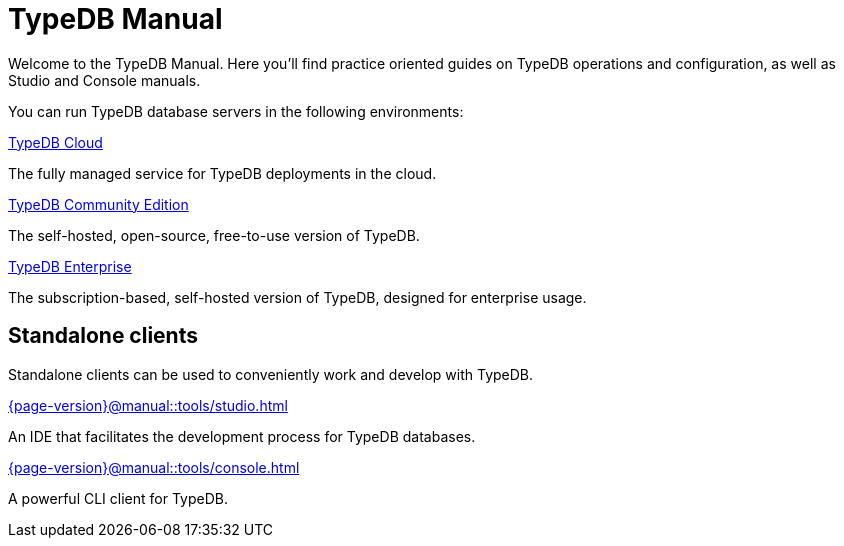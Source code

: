 = TypeDB Manual
:keywords: typedb, guides, how, installation, tutorial
:pageTitle: TypeDB Manual
:page-aliases: {page-version}@manual::overview.adoc
:summary: How-to guides and tutorials


Welcome to the TypeDB Manual.
Here you'll find practice oriented guides on TypeDB operations and configuration, as well as Studio and Console manuals.

You can run TypeDB database servers in the following environments:

[cols-2]
--
.xref:{page-version}@manual::install/cloud.adoc[TypeDB Cloud]
[.clickable]
****
The fully managed service for TypeDB deployments in the cloud.
****

.xref:{page-version}@manual::install/CE.adoc[TypeDB Community Edition]
[.clickable]
****
The self-hosted, open-source, free-to-use version of TypeDB.
****

.xref:{page-version}@manual::install/enterprise.adoc[TypeDB Enterprise]
[.clickable]
****
The subscription-based, self-hosted version of TypeDB, designed for enterprise usage.
****
--


== Standalone clients

Standalone clients can be used to conveniently work and develop with TypeDB.

[cols-2]
--
.xref:{page-version}@manual::tools/studio.adoc[]
[.clickable]
****
An IDE that facilitates the development process for TypeDB databases.
****

.xref:{page-version}@manual::tools/console.adoc[]
[.clickable]
****
A powerful CLI client for TypeDB.
****
--
//
// [cols-1]
// --
// .xref:drivers::index.adoc[Drivers]
// [.clickable]
// ****
// xref:drivers::rust/index.adoc[Rust] |
// xref:drivers::python/index.adoc[Python] |
// xref:drivers::java/index.adoc[Java] |
// xref:drivers::nodejs/index.adoc[Node.js] |
// xref:drivers::cpp/index.adoc[C++]
// ****
// --
//

// == Using TypeDB
//
// Learn how to perform common tasks with TypeDB.
//
// [cols-2]
// --
// .xref:{page-version}@manual::connecting/index.adoc[]
// [.clickable]
// ****
// Connect to a TypeDB server and create a new database.
// // Network connection to TypeDB Community Edition or Cloud, as well as database, session and transaction management.
// // * xref:{page-version}@manual::connecting/connection.adoc[]
// // * xref:{page-version}@manual::connecting/database.adoc[]
// // * xref:{page-version}@manual::connecting/session.adoc[]
// // * xref:{page-version}@manual::connecting/transaction.adoc[]
// ****
//
// .xref:{page-version}@manual::defining/index.adoc[]
// [.clickable]
// ****
// Set and modify the schema of a database with a TypeQL query or driver API call.
// // * xref:{page-version}@manual::defining/define.adoc[]
// // * xref:{page-version}@manual::defining/undefine.adoc[]
// // * xref:{page-version}@manual::defining/schema-editing.adoc[]
// ****
//
// .xref:{page-version}@manual::writing/index.adoc[]
// [.clickable]
// ****
// Insert, delete, or update (replace) data in a TypeDB database with TypeQL queries.
// // * xref:{page-version}@manual::writing/insert.adoc[]
// // * xref:{page-version}@manual::writing/delete.adoc[]
// // * xref:{page-version}@manual::writing/update.adoc[]
// ****
//
// .xref:{page-version}@manual::reading/index.adoc[]
// [.clickable]
// ****
// Retrieve data as JSONs or stateful objects with TypeQL queries.
// // * xref:{page-version}@manual::reading/fetch.adoc[]
// // * xref:{page-version}@manual::reading/get.adoc[]
// // * xref:{page-version}@manual::reading/infer.adoc[]
// ****
// --
//
// == Using drivers
//
// TypeDB Drivers can be used to query TypeDB directly from within your application. For the TypeDB drivers documentation, see the xref:drivers::index.adoc[Drivers] category.
//
// [cols-2]
// --
// .xref:{page-version}@manual::objects/index.adoc[]
// [.clickable]
// ****
// Use stateful objects to alter data and schema, as well as explain inferred data.
// // * xref:{page-version}@manual::objects/schema.adoc[]
// // * xref:{page-version}@manual::objects/data.adoc[]
// // * xref:{page-version}@manual::objects/explanation.adoc[]
// ****
//
// .xref:{page-version}@manual::bulk-loading/index.adoc[]
// [.clickable]
// ****
// Best practices for bulk-loading data, during prototyping or migrations.
// ****
// --
//
//
// == Configuring TypeDB
//
// Learn how to configure, migrate, and upgrade TypeDB.
//
// [cols-2]
// --
// .xref:{page-version}@manual::configuring/config.adoc[Config file]
// [.clickable]
// ****
// TypeDB configuration via config file parameters.
// ****
//
// .xref:{page-version}@manual::configuring/arguments.adoc[CLI arguments]
// [.clickable]
// ****
// TypeDB configuration via CLI arguments.
// ****
//
// .xref:{page-version}@manual::configuring/logs.adoc[Logs]
// [.clickable]
// ****
// Logs configuration and storage.
// ****
//
// .xref:{page-version}@manual::configuring/export.adoc[Export and Import]
// [.clickable]
// ****
// Exporting and importing databases in TypeDB.
// ****
//
// .xref:{page-version}@manual::configuring/upgrades.adoc[Upgrades]
// [.clickable]
// ****
// Upgrading TypeDB version.
// ****
//
// .xref:{page-version}@manual::configuring/users.adoc[Users]
// [.clickable]
// ****
// User management operations.
// ****
// --

////
== Migrating to TypeDB

[cols-2]
--
.xref:{page-version}@manual::studio.adoc[From CSV/XML/JSON]
[.clickable]
****

****

.xref:{page-version}@manual::console.adoc[From SQL]
[.clickable]
****

****

.xref:{page-version}@manual::studio.adoc[From Neo4J]
[.clickable]
****

****

.xref:{page-version}@manual::console.adoc[From MongoDB]
[.clickable]
****

****
--
////

